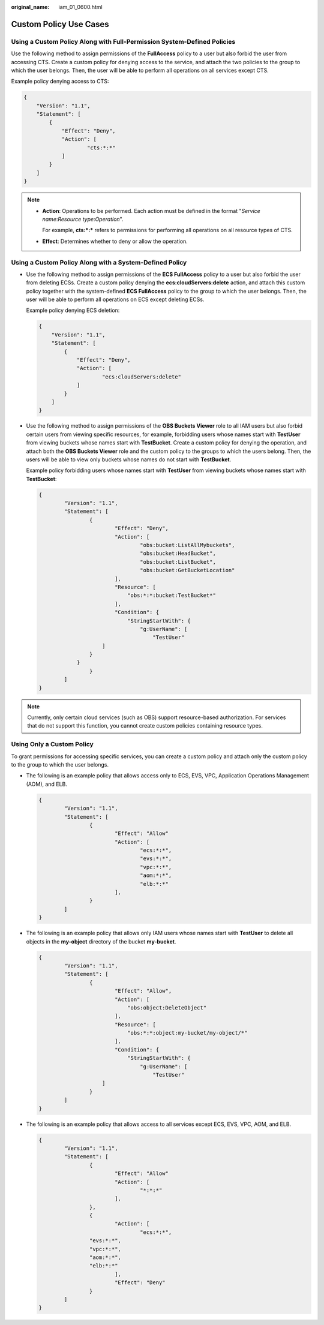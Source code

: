 :original_name: iam_01_0600.html

.. _iam_01_0600:

Custom Policy Use Cases
=======================

Using a Custom Policy Along with Full-Permission System-Defined Policies
------------------------------------------------------------------------

Use the following method to assign permissions of the **FullAccess** policy to a user but also forbid the user from accessing CTS. Create a custom policy for denying access to the service, and attach the two policies to the group to which the user belongs. Then, the user will be able to perform all operations on all services except CTS.

Example policy denying access to CTS:

.. code-block::

   {
       "Version": "1.1",
       "Statement": [
           {
               "Effect": "Deny",
               "Action": [
                       "cts:*:*"
               ]
           }
       ]
   }

.. note::

   -  **Action**: Operations to be performed. Each action must be defined in the format "*Service name*:*Resource type*:*Operation*".

      For example, **cts:*:\*** refers to permissions for performing all operations on all resource types of CTS.

   -  **Effect**: Determines whether to deny or allow the operation.

Using a Custom Policy Along with a System-Defined Policy
--------------------------------------------------------

-  Use the following method to assign permissions of the **ECS FullAccess** policy to a user but also forbid the user from deleting ECSs. Create a custom policy denying the **ecs:cloudServers:delete** action, and attach this custom policy together with the system-defined **ECS FullAccess** policy to the group to which the user belongs. Then, the user will be able to perform all operations on ECS except deleting ECSs.

   Example policy denying ECS deletion:

   .. code-block::

      {
          "Version": "1.1",
          "Statement": [
              {
                  "Effect": "Deny",
                  "Action": [
                          "ecs:cloudServers:delete"
                  ]
              }
          ]
      }

-  Use the following method to assign permissions of the **OBS Buckets Viewer** role to all IAM users but also forbid certain users from viewing specific resources, for example, forbidding users whose names start with **TestUser** from viewing buckets whose names start with **TestBucket**. Create a custom policy for denying the operation, and attach both the **OBS Buckets Viewer** role and the custom policy to the groups to which the users belong. Then, the users will be able to view only buckets whose names do not start with **TestBucket**.

   Example policy forbidding users whose names start with **TestUser** from viewing buckets whose names start with **TestBucket**:

   .. code-block::

      {
              "Version": "1.1",
              "Statement": [
                      {
                              "Effect": "Deny",
                              "Action": [
                                      "obs:bucket:ListAllMybuckets",
                                      "obs:bucket:HeadBucket",
                                      "obs:bucket:ListBucket",
                                      "obs:bucket:GetBucketLocation"
                              ],
                              "Resource": [
                                  "obs:*:*:bucket:TestBucket*"
                              ],
                              "Condition": {
                                  "StringStartWith": {
                                      "g:UserName": [
                                          "TestUser"
                          ]
                      }
                  }
                      }
              ]
      }

.. note::

   Currently, only certain cloud services (such as OBS) support resource-based authorization. For services that do not support this function, you cannot create custom policies containing resource types.

Using Only a Custom Policy
--------------------------

To grant permissions for accessing specific services, you can create a custom policy and attach only the custom policy to the group to which the user belongs.

-  The following is an example policy that allows access only to ECS, EVS, VPC, Application Operations Management (AOM), and ELB.

   .. code-block::

      {
              "Version": "1.1",
              "Statement": [
                      {
                              "Effect": "Allow"
                              "Action": [
                                      "ecs:*:*",
                                      "evs:*:*",
                                      "vpc:*:*",
                                      "aom:*:*",
                                      "elb:*:*"
                              ],
                      }
              ]
      }

-  The following is an example policy that allows only IAM users whose names start with **TestUser** to delete all objects in the **my-object** directory of the bucket **my-bucket**.

   .. code-block::

      {
              "Version": "1.1",
              "Statement": [
                      {
                              "Effect": "Allow",
                              "Action": [
                                  "obs:object:DeleteObject"
                              ],
                              "Resource": [
                                  "obs:*:*:object:my-bucket/my-object/*"
                              ],
                              "Condition": {
                                  "StringStartWith": {
                                      "g:UserName": [
                                          "TestUser"
                          ]
                      }
              ]
      }

-  The following is an example policy that allows access to all services except ECS, EVS, VPC, AOM, and ELB.

   .. code-block::

      {
              "Version": "1.1",
              "Statement": [
                      {
                              "Effect": "Allow"
                              "Action": [
                                      "*:*:*"
                              ],
                      },
                      {
                              "Action": [
                                      "ecs:*:*",
                      "evs:*:*",
                      "vpc:*:*",
                      "aom:*:*",
                      "elb:*:*"
                              ],
                              "Effect": "Deny"
                      }
              ]
      }
